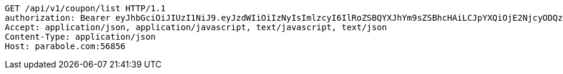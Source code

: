 [source,http,options="nowrap"]
----
GET /api/v1/coupon/list HTTP/1.1
authorization: Bearer eyJhbGciOiJIUzI1NiJ9.eyJzdWIiOiIzNyIsImlzcyI6IlRoZSBQYXJhYm9sZSBhcHAiLCJpYXQiOjE2NjcyODQzOTMsImV4cCI6MTY2NzM3MDc5M30.ncBf5tBgFrpT2xJNmI0X-HqKYtSNYIjGybjVtzZqFWg
Accept: application/json, application/javascript, text/javascript, text/json
Content-Type: application/json
Host: parabole.com:56856

----
